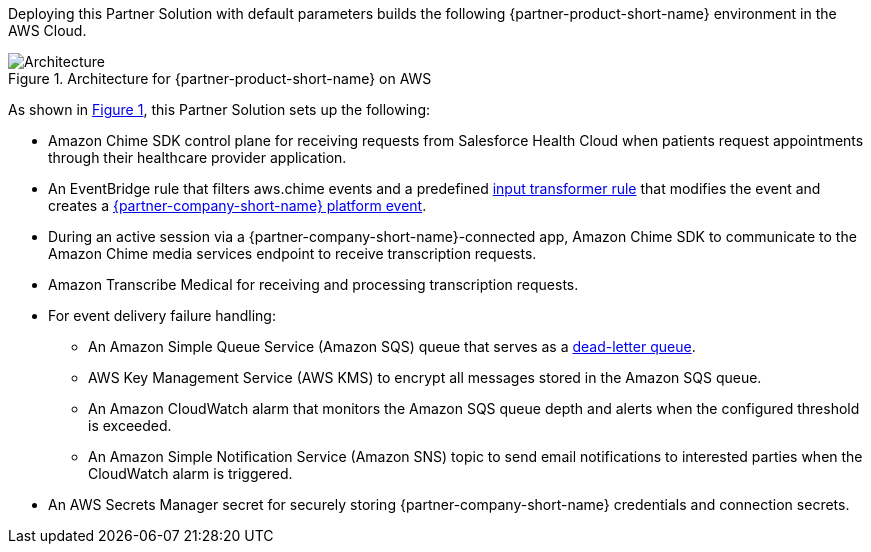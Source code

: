 :xrefstyle: short

Deploying this Partner Solution with default parameters builds the following {partner-product-short-name} environment in the
AWS Cloud.

// Replace this example diagram with your own. Follow our wiki guidelines: https://w.amazon.com/bin/view/AWS_Quick_Starts/Process_for_PSAs/#HPrepareyourarchitecturediagram. Upload your source PowerPoint file to the GitHub {deployment name}/docs/images/ directory in its repository.

[#architecture1]
.Architecture for {partner-product-short-name} on AWS
image::../docs/deployment_guide/images/architecture-diagram-salesforce-health-cloud-virtual-care.png[Architecture]

As shown in <<architecture1>>, this Partner Solution sets up the following:

* Amazon Chime SDK control plane for receiving requests from Salesforce Health Cloud when patients request appointments through their healthcare provider application.
* An EventBridge rule that filters aws.chime events and a predefined https://docs.aws.amazon.com/eventbridge/latest/userguide/eb-transform-target-input.html[input transformer rule^] that modifies the event and creates a https://developer.salesforce.com/docs/atlas.en-us.platform_events.meta/platform_events/platform_events_intro.htm[{partner-company-short-name} platform event^].
* During an active session via a {partner-company-short-name}-connected app, Amazon Chime SDK to communicate to the Amazon Chime media services endpoint to receive transcription requests.

* Amazon Transcribe Medical for receiving and processing transcription requests.
* For event delivery failure handling:
** An Amazon Simple Queue Service (Amazon SQS) queue that serves as a https://docs.aws.amazon.com/eventbridge/latest/userguide/eb-rule-dlq.html[dead-letter queue^].
** AWS Key Management Service (AWS KMS) to encrypt all messages stored in the Amazon SQS queue.
** An Amazon CloudWatch alarm that monitors the Amazon SQS queue depth and alerts when the configured threshold is exceeded.
** An Amazon Simple Notification Service (Amazon SNS) topic to send email notifications to interested parties when the CloudWatch alarm is triggered.

* An AWS Secrets Manager secret for securely storing {partner-company-short-name} credentials and connection secrets.